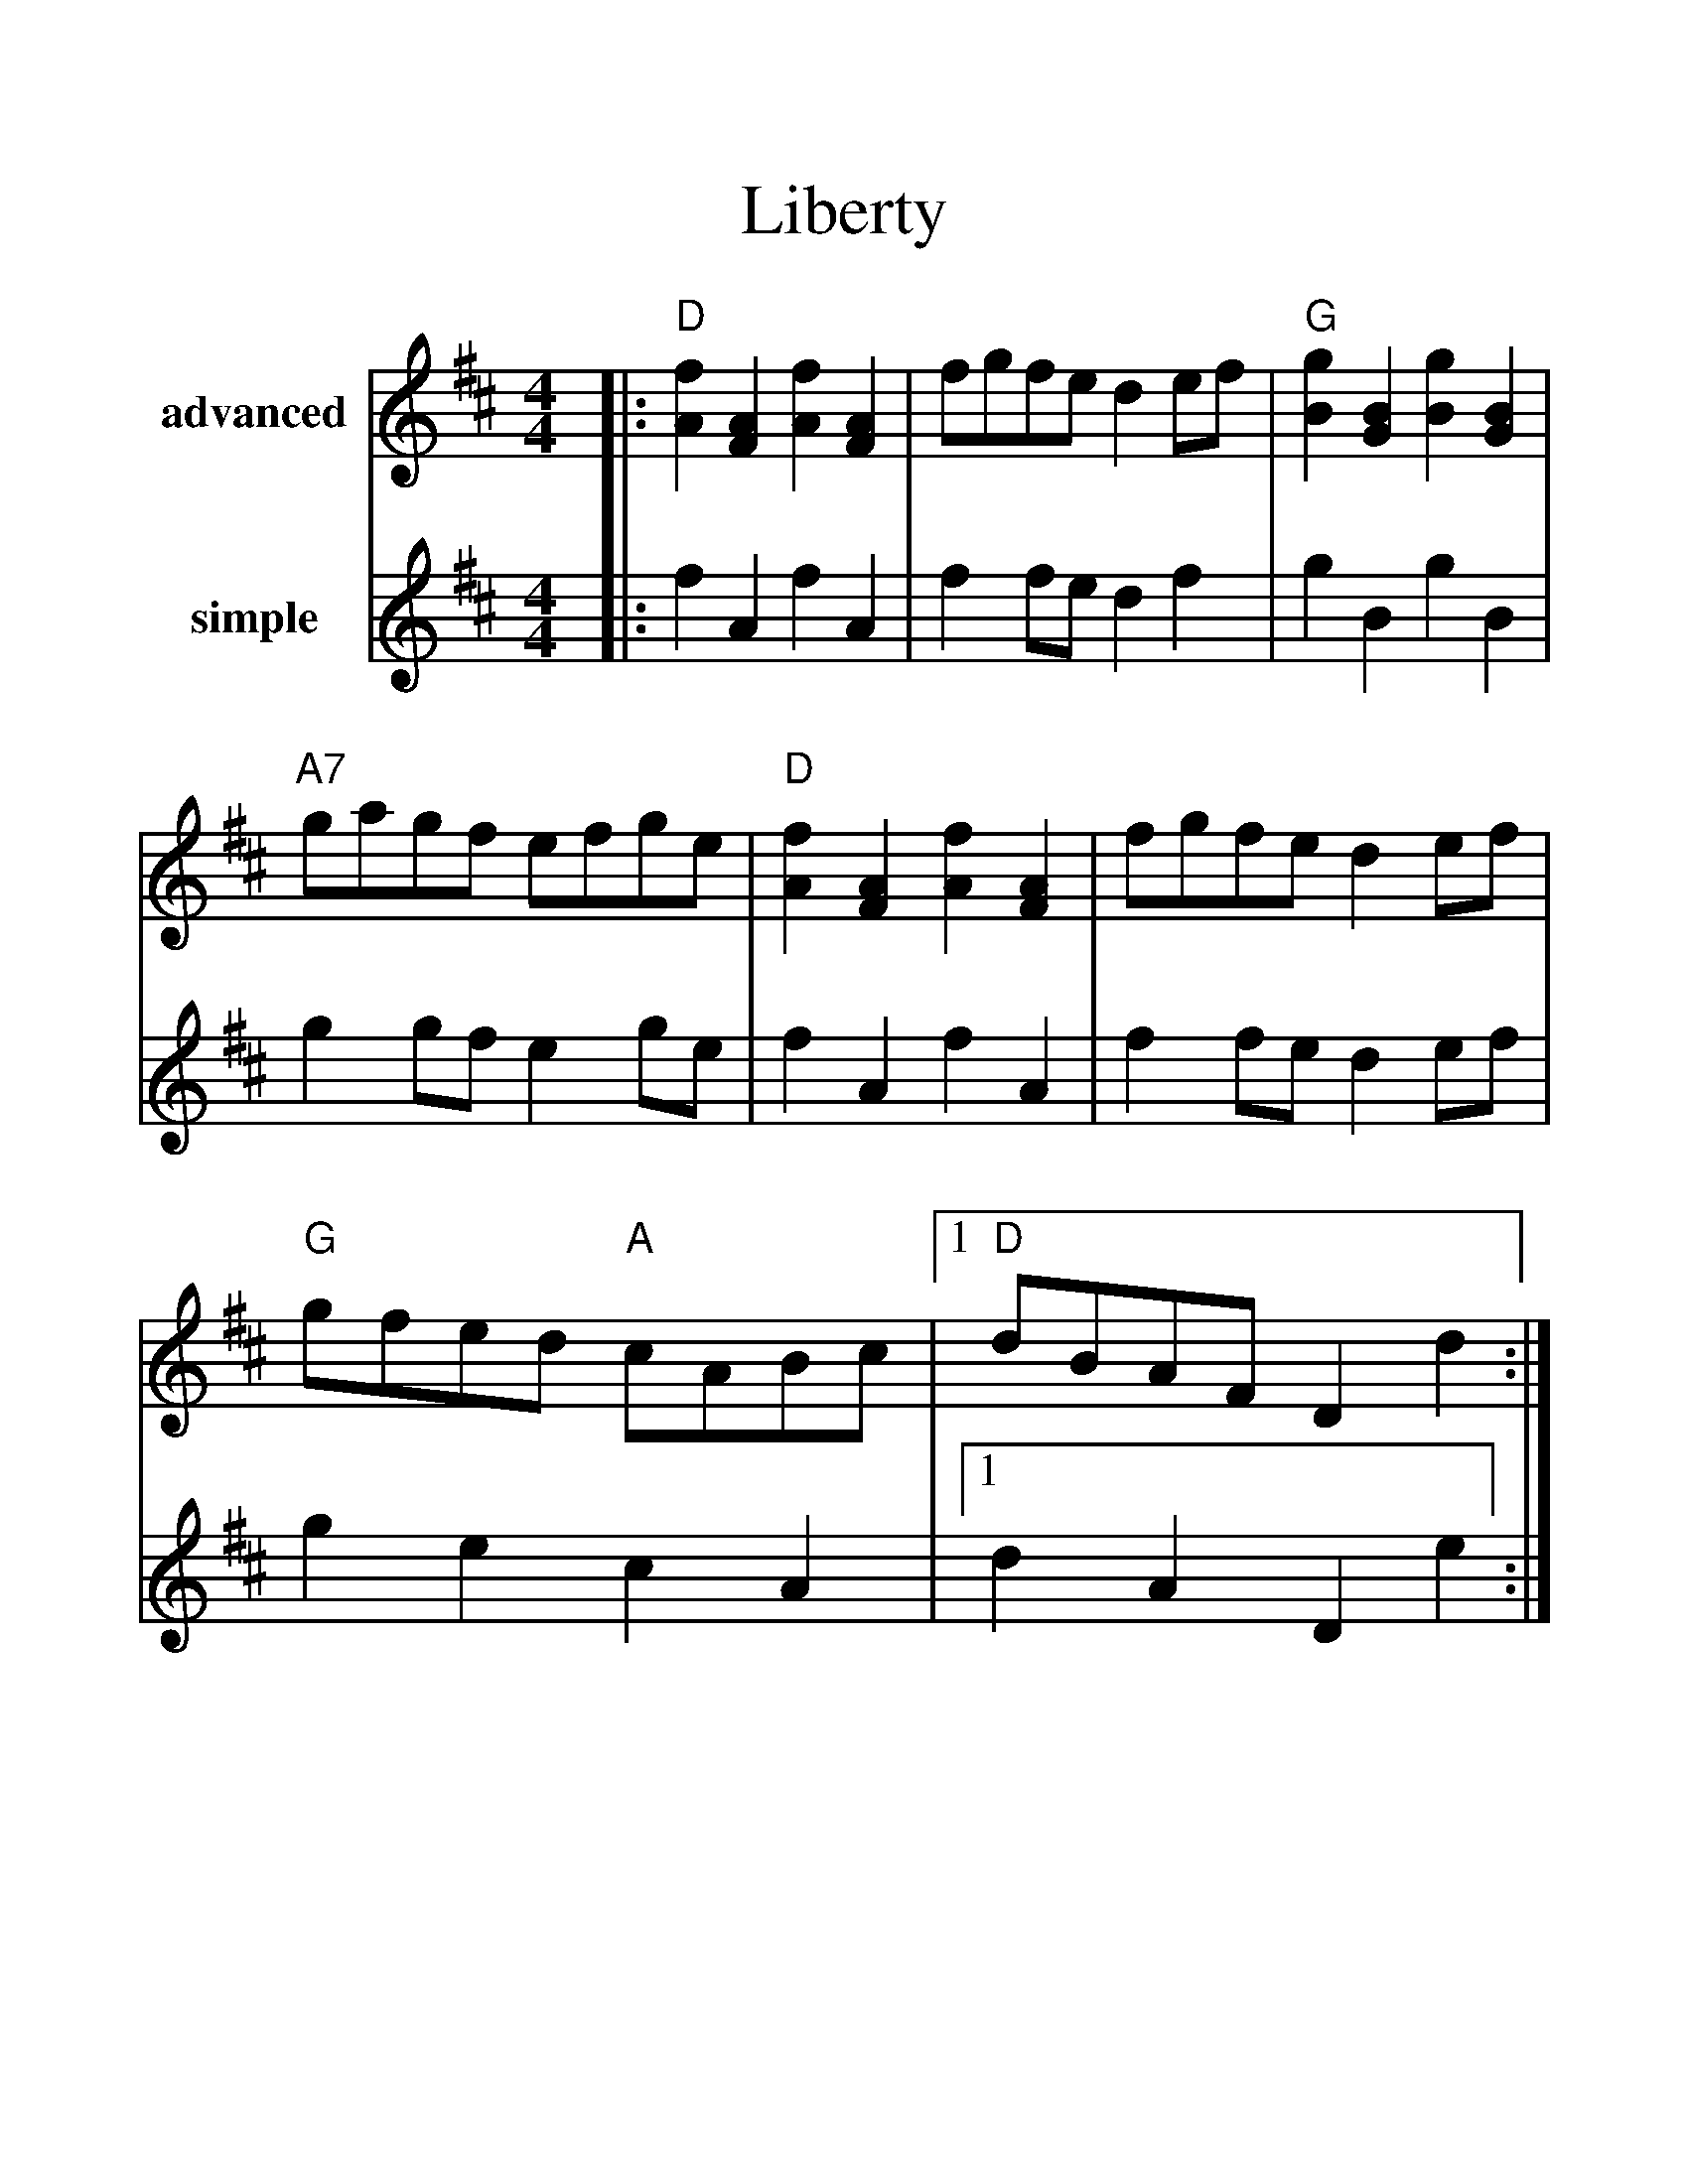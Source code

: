 %%scale 1.28
%%format dulcimer.fmt
X:1
T:Liberty
M:4/4
L:1/8
K:D
V:1 name="advanced"
|:"D"[f2A2] [A2F2] [f2A2] [A2F2]| fgfe d2 ef| "G"[g2B2] [B2G2] [g2B2] [B2G2]| "A7"gagf efge\
|"D"[f2A2] [A2F2] [f2A2] [A2F2]| fgfe d2 ef| "G"gfed "A"cABc|1 "D"dBAF D2 d2 :|2 "D"dBAF D2 FG|\
|:"D"A2 AB AGFE| DFAd f2 d2| A2 AB AFED|"A"A,2 C2 E2 G2\
|"D"A2 AB AGFE| DFAd fdef| "G"gfed "A"cABc|1 "D"dBAF D2 FG:|2 "D"dBAF [F4D4]||
V:2 name="simple"
|:f2 A2 f2 A2|f2 fe d2 f2|g2 B2 g2 B2|g2 gf e2 ge|f2 A2 f2 A2\
|f2 fe d2 ef|g2 e2 c2 A2|1 d2 A2 D2 e2:|2 d2 A2 D2 AB|\
|:A2 AB A2 F2|D2 A2 f2  d2|A2 AB A2 ED|A,2 C2 E2 G2\
|A2 AB A2 F2|D2 A2 d2 f2|g2 e2 c2 A2|1 d2 AF D2 AB:|2 d2 AF D4||
